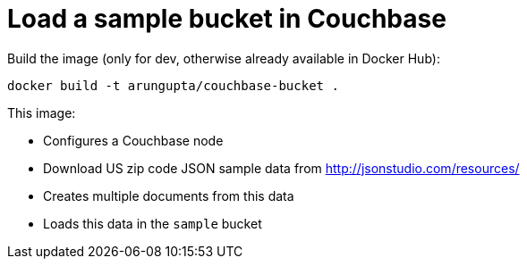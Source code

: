 = Load a sample bucket in Couchbase

Build the image (only for dev, otherwise already available in Docker Hub):

```console
docker build -t arungupta/couchbase-bucket .
```

This image:

- Configures a Couchbase node
- Download US zip code JSON sample data from http://jsonstudio.com/resources/
- Creates multiple documents from this data
- Loads this data in the `sample` bucket


